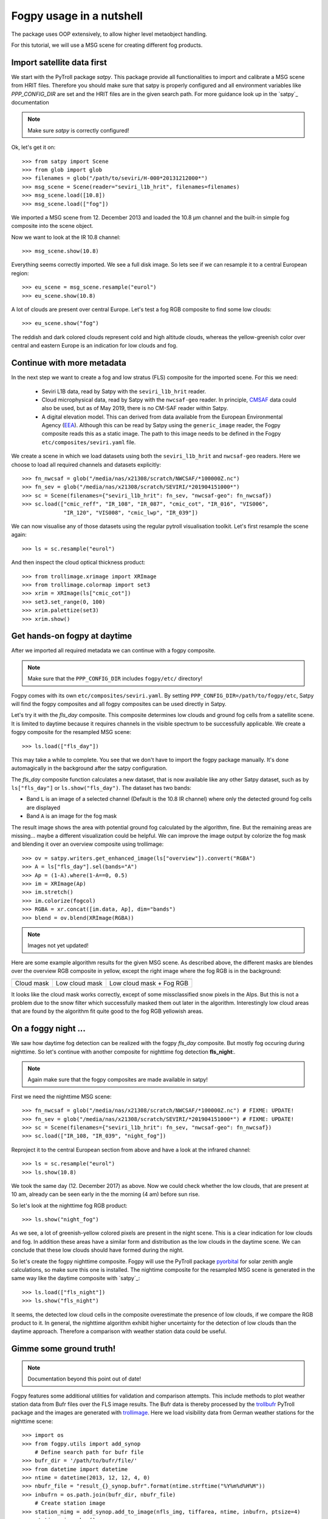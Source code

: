 ============
 Fogpy usage in a nutshell
============

The package uses OOP extensively, to allow higher level metaobject handling.

For this tutorial, we will use a MSG scene for creating different 
fog products.

Import satellite data first
===========================

We start with the PyTroll package *satpy*. This package provide all functionalities 
to import and calibrate a MSG scene from HRIT files. Therefore you should make sure 
that satpy is properly configured and all environment variables like *PPP_CONFIG_DIR* 
are set and the HRIT files are in the given search path. For more guidance look up 
in the `satpy`_ documentation

.. _satpy: http://satpy.readthedocs.io/en/latest/install.html#getting-the-files-and-installing-them/

.. note::
	Make sure *satpy* is correctly configured!

Ok, let's get it on::

    >>> from satpy import Scene
    >>> from glob import glob
    >>> filenames = glob("/path/to/seviri/H-000*20131212000*")
    >>> msg_scene = Scene(reader="seviri_l1b_hrit", filenames=filenames)
    >>> msg_scene.load([10.8])
    >>> msg_scene.load(["fog"])

We imported a MSG scene from  12. December 2013 and loaded the 10.8 µm channel
and the built-in simple fog composite into the scene object.

Now we want to look at the IR 10.8 channel::

	>>> msg_scene.show(10.8)

.. image:: ./fogpy_docu_example_1.png

Everything seems correctly imported. We see a full disk image. So lets see if we can resample it to a central European region::

	>>> eu_scene = msg_scene.resample("eurol")
	>>> eu_scene.show(10.8)

.. image:: ./fogpy_docu_example_2.png

A lot of clouds are present over central Europe. Let's test a fog RGB composite to find some low clouds:: 

	>>> eu_scene.show("fog")

.. image:: ./fogpy_docu_example_3.png

The reddish and dark colored clouds represent cold and high altitude clouds, 
whereas the yellow-greenish color over central and eastern Europe is an indication for low clouds and fog.

Continue with more metadata
===========================

In the next step we want to create a fog and low stratus (FLS) composite
for the imported scene.  For this we need:

  * Seviri L1B data, read by Satpy with the ``seviri_l1b_hrit`` reader.
  * Cloud microphysical data, read by Satpy with the ``nwcsaf-geo`` reader.
    In principle, `CMSAF`_ data could also be used, but as of May 2019, there
    is no CM-SAF reader within Satpy.
  * A digital elevation model.  This can derived from data available from 
    the European Environmental Agency (`EEA`_).
    Although this can be read by Satpy using
    the ``generic_image`` reader, the Fogpy composite reads this as a static
    image.  The path to this image needs to be  defined in the Fogpy
    ``etc/composites/seviri.yaml`` file.

We create a scene in which we load
datasets using both the ``seviri_l1b_hrit`` and ``nwcsaf-geo`` readers.
Here we choose to load all required channels and datasets explicitly::

	>>> fn_nwcsaf = glob("/media/nas/x21308/scratch/NWCSAF/*100000Z.nc")
	>>> fn_sev = glob("/media/nas/x21308/scratch/SEVIRI/*201904151000*")
	>>> sc = Scene(filenames={"seviri_l1b_hrit": fn_sev, "nwcsaf-geo": fn_nwcsaf})
	>>> sc.load(["cmic_reff", "IR_108", "IR_087", "cmic_cot", "IR_016", "VIS006",
	             "IR_120", "VIS008", "cmic_lwp", "IR_039"])


.. _EEA: https://www.eea.europa.eu/data-and-maps/data/copernicus-land-monitoring-service-eu-dem
.. _satpy: https://github.com/pytroll/satpy

.. image:: ./fogpy_docu_example_5.png
	:scale: 74 %

We can now visualise any of those datasets using the regular pytroll
visualisation toolkit.  Let's first resample the scene again::

    >>> ls = sc.resample("eurol")

And then inspect the cloud optical thickness product::

    >>> from trollimage.xrimage import XRImage
    >>> from trollimage.colormap import set3
    >>> xrim = XRImage(ls["cmic_cot"])
    >>> set3.set_range(0, 100)
    >>> xrim.palettize(set3)
    >>> xrim.show()

.. _CMSAF: www.cmsaf.eu
.. _pyresample: https://github.com/pytroll/pyresample
.. _trollimage: http://trollimage.readthedocs.io/en/latest/

.. image:: ./fogpy_docu_example_6.png

Get hands-on fogpy at daytime
=================================

After we imported all required metadata we can continue with a fogpy composite.

.. note::
	Make sure that the ``PPP_CONFIG_DIR`` includes ``fogpy/etc/`` directory!

Fogpy comes with its own ``etc/composites/seviri.yaml``.
By setting ``PPP_CONFIG_DIR=/path/to/fogpy/etc``, Satpy will find the fogpy
composites and all fogpy composites can be used directly in Satpy.

Let's try it with the *fls_day* composite.  This composite determines
low clouds and ground fog cells from a satellite scene.  It is limited
to daytime because it requires channels in the visible spectrum to be
successfully applicable.  We create a fogpy composite for the resampled
MSG scene::

    >>> ls.load(["fls_day"])

This may take a while to complete.
You see that we don't have to import the fogpy package manually.
It's done automagically in the background after the satpy configuration.

The *fls_day* composite function calculates a new dataset, that is now
available like any other Satpy dataset, such as by ``ls["fls_day"]``
or ``ls.show("fls_day")``.
The dataset has two bands:
 
- Band ``L`` is an image of a selected channel (Default is the 10.8 IR channel) where only the detected ground fog cells are displayed
- Band ``A`` is an image for the fog mask

.. image:: ./fogpy_docu_example_10.png

The result image shows the area with potential ground fog calculated
by the algorithm, fine.  But the remaining areas are missing... maybe
a different visualization could be helpful.  We can improve the image
output by colorize the fog mask and blending it over an overview composite
using trollimage:

.. Wait for this composite to work correctly
.. 
.. Fogpy comes with a Satpy enhancement file in
.. ``etc/enhancements/generic.yaml``, which defines an enhanced visualisation
.. for the Fogpy ``fls_day`` composite, which we will use::

::

    >>> ov = satpy.writers.get_enhanced_image(ls["overview"]).convert("RGBA")
    >>> A = ls["fls_day"].sel(bands="A")
    >>> Ap = (1-A).where(1-A==0, 0.5)
    >>> im = XRImage(Ap)
    >>> im.stretch()
    >>> im.colorize(fogcol)
    >>> RGBA = xr.concat([im.data, Ap], dim="bands")
    >>> blend = ov.blend(XRImage(RGBA))

.. note::
	Images not yet updated!

.. image:: ./fogpy_docu_example_11.png

Here are some example algorithm results for the given MSG scene. 
As described above, the different masks are blendes over the overview RGB composite in yellow, except the right image where the fog RGB is in the background:

+----------------------------------------+----------------------------------------+----------------------------------------+
| .. image:: ./fogpy_docu_example_13.png | .. image:: ./fogpy_docu_example_12.png | .. image:: ./fogpy_docu_example_14.png |
+----------------------------------------+----------------------------------------+----------------------------------------+
|              Cloud mask                |               Low cloud mask           |         Low cloud mask + Fog RGB       |
+----------------------------------------+----------------------------------------+----------------------------------------+

It looks like the cloud mask works correctly, except of some missclassified snow pixels in the Alps.
But this is not a problem due to the snow filter which successfully masked them out later in the algorithm. 
Interestingly low cloud areas that are found by the algorithm fit quite good to the fog RGB yellowish areas.

On a foggy night ... 
=================================

We saw how daytime fog detection can be realized with the fogpy *fls_day* composite.
But mostly fog occuring during nighttime. So let's continue with another composite
for nighttime fog detection **fls_night**:.

.. note::
	Again make sure that the fogpy composites are made available in satpy!

.. fixme::
    This part of documentation needs updating!

First we need the nighttime MSG scene::

    >>> fn_nwcsaf = glob("/media/nas/x21308/scratch/NWCSAF/*100000Z.nc") # FIXME: UPDATE!
    >>> fn_sev = glob("/media/nas/x21308/scratch/SEVIRI/*201904151000*") # FIXME: UPDATE!
    >>> sc = Scene(filenames={"seviri_l1b_hrit": fn_sev, "nwcsaf-geo": fn_nwcsaf})
    >>> sc.load(["IR_108, "IR_039", "night_fog"])

Reproject it to the central European section from above and have a look at the infrared channel::
 
    >>> ls = sc.resample("eurol")
    >>> ls.show(10.8)

.. image:: ./fogpy_docu_nexample_1.png

We took the same day (12. December 2017) as above. Now we could check whether the low
clouds, that are present at 10 am, already can be seen early in the the morning (4 am) before sun rise.

So let's look at the nighttime fog RGB product::

    >>> ls.show("night_fog")

.. image:: ./fogpy_docu_nexample_2.png

As we see, a lot of greenish-yellow colored pixels are present in the night scene. 
This is a clear indication for low clouds and fog. In addition these areas have a similar form and
distribution as the low clouds in the daytime scene.
We can conclude that these low clouds should have formed during the night.
 
So let's create the fogpy nighttime composite.
Fogpy will use the PyTroll package `pyorbital`_ for solar zenith angle
calculations, so make sure this one is installed.
The nightime composite for the resampled MSG scene
is generated in the same way like the daytime composite with `satpy`_::

    >>> ls.load(["fls_night"])
    >>> ls.show("fls_night")

.. image:: ./fogpy_docu_nexample_3.png

.. _pyorbital: https://github.com/pytroll/pyorbital

It seems, the detected low cloud cells in the composite overestimate the presence of low clouds,
if we compare the RGB product to it. In general, the nighttime algorithm exhibit higher uncertainty for the detection of low
clouds than the daytime approach. Therefore a comparison with weather station data could be useful.

Gimme some ground truth!
========================

.. note::
    Documentation beyond this point out of date!

Fogpy features some additional utilities for validation and comparison attempts.
This include methods to plot weather station data from Bufr files over the FLS image results.
The Bufr data is thereby processed by the `trollbufr`_ PyTroll package and the images are generated with `trollimage`_.
Here we load visibility data from German weather stations for the nighttime scene::
    
    >>> import os
    >>> from fogpy.utils import add_synop
        # Define search path for bufr file
    >>> bufr_dir = '/path/to/bufr/file/'
    >>> from datetime import datetime
    >>> ntime = datetime(2013, 12, 12, 4, 0)
    >>> nbufr_file = "result_{}_synop.bufr".format(ntime.strftime("%Y%m%d%H%M"))
    >>> inbufrn = os.path.join(bufr_dir, nbufr_file)
        # Create station image
    >>> station_nimg = add_synop.add_to_image(nfls_img, tiffarea, ntime, inbufrn, ptsize=4)
    >>> station_nimg.show()

.. image:: ./fogpy_docu_nexample_4.png
|
.. image:: ./fogcolbar.png
	:scale: 60 %

.. _trollbufr: https://github.com/alexmaul/trollbufr

The red dots represent fog reports with visibilities below 1000 meters (compare with legend),
whereas green dots show high visibility situations at ground level.
We see that low clouds, classified by the nighttime algorithm not always correspond to ground fog.
Here the station data is a useful addition to distinguish between ground fog and low stratus.

At daytime we can make the same comparison with station data::

    >>> bufr_file = "result_{}_synop.bufr".format(time.strftime("%Y%m%d%H%M"))
    >>> inbufr = os.path.join(bufr_dir, bufr_file)
        # Create station image
    >>> station_img = add_synop.add_to_image(fls_img, tiffarea, time, inbufr, ptsize=4)
    >>> station_img.show()

.. image:: ./fogpy_docu_example_15.png

We see that the low cloud area in Northern Germany has not been classified as ground fog by the algorithm,
whereas the southern part fits quite good to the station data.
Furthermore some mountain stations within the area of the ground fog mask exhibit high visibilities.
This difference is induced by the averaged evelation from the DEM, the deviated lower cloud height and the 
real altitude of the station which could lie above the expected cloud top.
In addition the low cloud top height assignment can exhibit uncertainty in cases where a elevation 
based height assignment is not possible and a fixed temperature gradient approach is applied.  
These missclassifications could be improved by using ground station visibility data 
as algorithm input. The usage of station data as additional filter could refine the ground fog mask.

Luckily we can use the StationFusionFilter class from fogpy to combine the satellite mask with ground 
station visibility data. We use several dataset that had been calculated through out the tour as filter input
and plot the filter result::

    >>> from fogpy.filters import StationFusionFilter
        # Define filter input
    >>> flsoutmask = np.array(fogmask.channels[0], dtype=bool)
    >>> filterinput = {'ir108': dem_scene[10.8].data,
    >>>                'ir039': dem_scene[3.9].data,
    >>>                'lowcloudmask': flsoutask,
    >>>                'elev': elevation.image_data,
    >>>                'bufrfile': inbufr,
    >>>                'time': time,
    >>>                'area': tiffarea}
        # Create fusion filter
    >>> stationfilter = StationFusionFilter(dem_scene[10.8].data, **filterinput)
    >>> stationfilter.apply()
    >>> stationfilter.plot_filter()

.. image:: ./fogpy_docu_example_16.png

The data fusion revise the low cloud clusters in Northern Germany and East Europe as ground fog again.
The filter uses ground station data to correct false classification and add missing ground fog cases 
by utilising a DEM based interpolation. Furthermore cases under high clouds are also extrapolated by 
elevation information. This cloud lead to low cloud confidence levels. For example the fog mask over
France and England. The applicatin of this filter should be limited to a region for which station data
is available to achieve a high qualitiy data fusion product. In this case the area should be cropped to
Germany, which can be done by setting the *limit* attribute to *True*::

    >>> filterinput['limit'] = True
        # Create fusion filter with limited region
    >>> stationfilter = StationFusionFilter(dem_scene[10.8].data, **filterinput)
    >>> stationfilter.apply()
    >>> stationfilter.plot_filter()

.. image:: ./fogpy_docu_example_17.png
    :scale: 120 %

The output is now limited automagically to the area for which station data is available. 

The above station fusion filter example can be used to code any other filter application in fogpy.
The command sequence more or less looks like the same: 
 
 - Prepare filter input
 - Instantiate filter class object
 - Run the filter
 - Enjoy the results 

All available filters are listed in the chapter :ref:`filters`. Whereas the algorithms that can be directly
applied to PyTroll *Scene* objects can be found in the :ref:`algorithms` section. 
